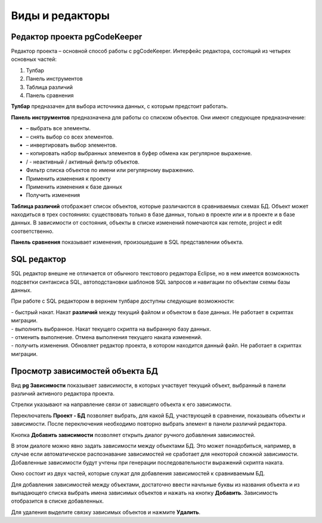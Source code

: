 ================
Виды и редакторы
================

.. _projEditor :

Редактор проекта pgCodeKeeper
~~~~~~~~~~~~~~~~~~~~~~~~~~~~~

Редактор проекта – основной способ работы с pgCodeKeeper. Интерфейс редактора, состоящий из четырех основных частей:

#. Тулбар
#. Панель инструментов
#. Таблица различий
#. Панель сравнения

.. image :: ../images/main_view.png

**Тулбар** предназачен для выбора источника данных, с которым предстоит работать.

**Панель инструментов** предназначена для работы со списком объектов. Они имеют следующее предназначение:

- |check_all| – выбрать все элементы.
- |uncheck_all| – снять выбор со всех элементов.
- |loop_obj| – инвертировать выбор элементов.
- |copy_edit| – копировать набор выбранных элементов в буфер обмена как регулярное выражение.
- |empty_filter| / |filter_tsk| - неактивный / активный фильтр объектов.
- Фильтр списка объектов по имени или регулярному выражению.
- Применить изменения к проекту
- Применить изменения к базе данных
- Получить изменения

**Таблица различий** отображает список объектов, которые различаются в сравниваемых схемах БД. Объект может находиться в трех состояниях: существовать только в базе данных, только в проекте или и в проекте и в базе данных. В зависимости от состояния, объекты в списке изменений помечаются как remote, project и edit соответственно.

**Панель сравнения** показывает изменения, произошедшие в SQL представлении объекта.

.. |check_all| image:: ../images/pgcodekeeper_project_view/check_all.gif
.. |uncheck_all| image:: ../images/pgcodekeeper_project_view/uncheck_all.gif
.. |loop_obj| image:: ../images/pgcodekeeper_project_view/loop_obj.gif
.. |copy_edit| image:: ../images/pgcodekeeper_project_view/copy_edit.png
.. |empty_filter| image:: ../images/pgcodekeeper_project_view/empty_filter.png
.. |filter_tsk| image:: ../images/pgcodekeeper_project_view/filter_tsk.png

SQL редактор
~~~~~~~~~~~~

SQL редактор внешне не отличается от обычного текстового редактора Eclipse, но в нем имеется возможность подсветки синтаксиса SQL, автоподстановки шаблонов SQL запросов и навигации по объектам схемы базы данных.

.. image :: ../images/autocomplete.png


При работе с SQL редактором в верхнем тулбаре доступны следующие возможности:

| |quick_update| - быстрый накат. Накат **различий** между текущий файлом и объектом в базе данных. Не работает в скриптах миграции.
| |update_ddl| - выполнить выбранное. Накат текущего скрипта на выбранную базу данных.
| |progress_stop| - отменить выполнение. Отмена выполнения текущего наката изменений.
| |refresh| - получить изменения. Обновляет редактор проекта, в котором находится данный файл. Не работает в скриптах миграции.

.. |quick_update| image:: ../images/pgcodekeeper_project_view/quick_update.png
.. |update_ddl| image:: ../images/pgcodekeeper_project_view/update_ddl.gif
.. |progress_stop| image:: ../images/pgcodekeeper_project_view/progress_stop.gif
.. |refresh| image:: ../images/pgcodekeeper_project_view/refresh.png



Просмотр зависимостей объекта БД
~~~~~~~~~~~~~~~~~~~~~~~~~~~~~~~~
Вид **pg Зависимости** показывает зависимости, в которых участвует текущий объект, выбранный в панели различий активного редактора проекта.

.. image :: ../images/pg_depend.png

Стрелки указывают на направление связи от зависящего объекта к его зависимости.

Переключатель **Проект - БД** позволяет выбрать, для какой БД, участвующей в сравнении, показывать объекты и зависимости. После переключения необходимо повторно выбрать элемент в панели различий редактора.

Кнопка **Добавить зависимости** позволяет открыть диалог ручного добавления зависимостей.

.. image :: ../images/manual_depcies.png

В этом диалоге можно явно задать зависимости между объектами БД. Это может понадобиться, например, в случае если автоматическое распознавание зависимостей не сработает для некоторой сложной зависимости. Добавленные зависимости будут учтены при генерации последовательности выражений скрипта наката.

Окно состоит из двух частей, которые служат для добавления зависимостей к сравниваемым БД.

Для добавления зависимостей между объектами, достаточно ввести начльные буквы из названия объекта и из выпадающего списка выбрать имена зависимых объектов и нажать на кнопку **Добавить**. Зависимость отобразится в списке добавленных.

Для удаления выделите связку зависимых объектов и нажмите **Удалить**.